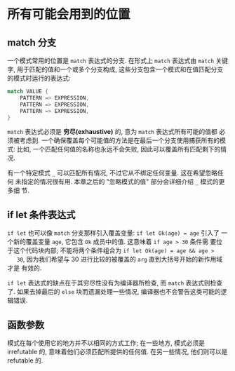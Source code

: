 * 所有可能会用到的位置
** match 分支
   一个模式常用的位置是 ~match~ 表达式的分支. 在形式上 ~match~ 表达式由 ~match~
   关键字, 用于匹配的值和一个或多个分支构成, 这些分支包含一个模式和在值匹配分支
   的模式时运行的表达式:

   #+begin_src rust
     match VALUE {
         PATTERN => EXPRESSION,
         PATTERN => EXPRESSION,
         PATTERN => EXPRESSION,
     }
   #+end_src

   ~match~ 表达式必须是 *穷尽(exhaustive)* 的, 意为 ~match~ 表达式所有可能的值都
   必须被考虑到. 一个确保覆盖每个可能值的方法是在最后一个分支使用捕获所有的模式:
   比如, 一个匹配任何值的名称也永远不会失败, 因此可以覆盖所有匹配剩下的情况.

   有一个特定模式 ~_~ 可以匹配所有情况, 不过它从不绑定任何变量. 这在希望忽略任何
   未指定的情况很有用. 本章之后的 "忽略模式的值" 部分会详细介绍 ~_~ 模式的更多细
   节.

** if let 条件表达式
   ~if let~ 也可以像 ~match~ 分支那样引入覆盖变量: ~if let Ok(age) = age~ 引入了
   一个新的覆盖变量 ~age~, 它包含 ~Ok~ 成员中的值. 这意味着 ~if age > 30~ 条件需
   要位于这个代码块内部; 不能将两个条件组合为 ~if let Ok(age) = age && age >
   30~, 因为我们希望与 30 进行比较的被覆盖的 ~arg~ 直到大括号开始的新作用域才是
   有效的.

   ~if let~ 表达式的缺点在于其穷尽性没有为编译器所检查, 而 ~match~ 表达式则检查
   了. 如果去掉最后的 ~else~ 块而遗漏处理一些情况, 编译器也不会警告这类可能的逻
   辑错误.

** 函数参数
   模式在每个使用它的地方并不以相同的方式工作; 在一些地方, 模式必须是
   irrefutable 的, 意味着他们必须匹配所提供的任何值. 在另一些情况, 他们则可以是
   refutable 的.
